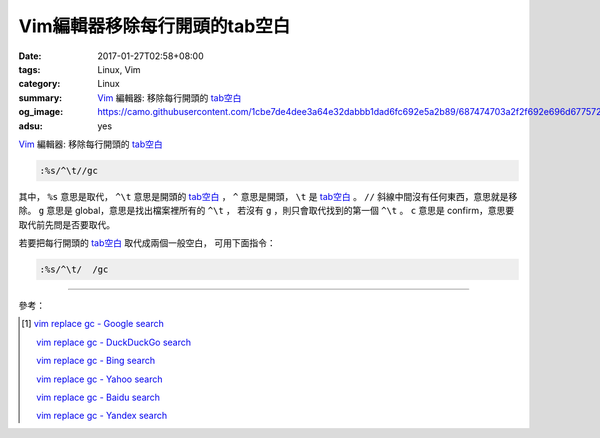 Vim編輯器移除每行開頭的tab空白
##############################

:date: 2017-01-27T02:58+08:00
:tags: Linux, Vim
:category: Linux
:summary: Vim_ 編輯器: 移除每行開頭的 `tab空白`_
:og_image: https://camo.githubusercontent.com/1cbe7de4dee3a64e32dabbb1dad6fc692e5a2b89/687474703a2f2f692e696d6775722e636f6d2f486e7047472e706e67
:adsu: yes

Vim_ 編輯器: 移除每行開頭的 `tab空白`_

.. code-block:: vim

  :%s/^\t//gc

其中， ``%s`` 意思是取代， ``^\t`` 意思是開頭的 `tab空白`_ ，
``^`` 意思是開頭， ``\t`` 是 `tab空白`_ 。
``//`` 斜線中間沒有任何東西，意思就是移除。
``g`` 意思是 global，意思是找出檔案裡所有的 ``^\t`` ，
若沒有 ``g`` ，則只會取代找到的第一個 ``^\t`` 。
``c`` 意思是 confirm，意思要取代前先問是否要取代。

.. adsu:: 2

若要把每行開頭的 `tab空白`_ 取代成兩個一般空白，
可用下面指令：

.. code-block:: vim

  :%s/^\t/  /gc

----

參考：

.. [1] `vim replace gc - Google search <https://www.google.com/search?q=vim+replace+gc>`_

       `vim replace gc - DuckDuckGo search <https://duckduckgo.com/?q=vim+replace+gc>`_

       `vim replace gc - Bing search <https://www.bing.com/search?q=vim+replace+gc>`_

       `vim replace gc - Yahoo search <https://search.yahoo.com/search?p=vim+replace+gc>`_

       `vim replace gc - Baidu search <https://www.baidu.com/s?wd=vim+replace+gc>`_

       `vim replace gc - Yandex search <https://www.yandex.com/search/?text=vim+replace+gc>`_

.. _Vim: http://www.vim.org/
.. _tab空白: https://zh.wikipedia.org/wiki/%E8%A3%BD%E8%A1%A8%E9%8D%B5
